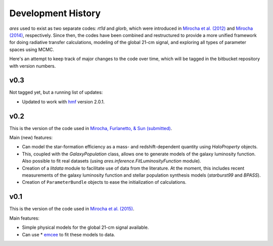 Development History
===================
*ares* used to exist as two separate codes: *rt1d* and *glorb*, which were introduced in `Mirocha et al. (2012) <http://adsabs.harvard.edu/abs/2012ApJ...756...94M>`_ and `Mirocha (2014) <http://adsabs.harvard.edu/abs/2014arXiv1406.4120M>`_, respectively. Since then, the codes have been combined and restructured to provide a more unified framework for doing radiative transfer calculations, modeling of the global 21-cm signal, and exploring all types of parameter spaces using MCMC.

Here's an attempt to keep track of major changes to the code over time, which will be tagged in the bitbucket repository with version numbers.

v0.3
----
Not tagged yet, but a running list of updates:

- Updated to work with `hmf <http://hmf.readthedocs.org/en/latest/>`_ version 2.0.1.

v0.2
----
This is the version of the code used in `Mirocha, Furlanetto, \& Sun (submitted) <http://arxiv.org/abs/1607.00386>`_. 

Main (new) features:

- Can model the star-formation efficiency as a mass- and redshift-dependent quantity using *HaloProperty* objects.
- This, coupled with the *GalaxyPopulation* class, allows one to generate models of the galaxy luminosity function. Also possible to fit real datasets (using *ares.inference.FitLuminosityFunction* module).
- Creation of a *litdata* module to facilitate use of data from the literature. At the moment, this includes recent measurements of the galaxy luminosity function and stellar population synthesis models (*starburst99* and *BPASS*).
- Creation of ``ParameterBundle`` objects to ease the initialization of calculations.


v0.1
----
This is the version of the code used in `Mirocha et al. (2015) <http://arxiv.org/abs/1509.07868>`_. 

Main features:

- Simple physical models for the global 21-cm signal available.
- Can use * `emcee <http://dan.iel.fm/emcee/current/>`_ to fit these models to data.








